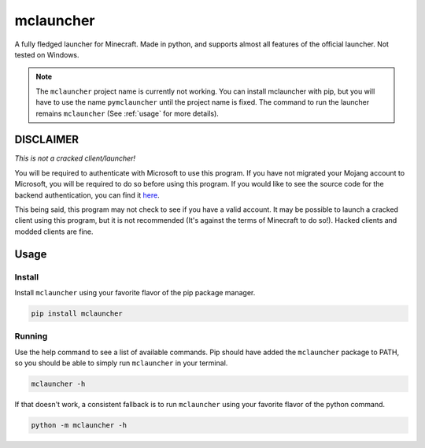 ==========
mclauncher
==========
A fully fledged launcher for Minecraft. Made in python, and supports almost all features of the official launcher. Not
tested on Windows.

.. note::
   The ``mclauncher`` project name is currently not working. You can install mclauncher with pip, but you will have to
   use the name ``pymclauncher`` until the project name is fixed. The command to run the launcher remains
   ``mclauncher`` (See :ref:`usage` for more details).

   .. code-block:: bash
      pip install pymclauncher

      mclauncher -h


.. _disclaimer:

DISCLAIMER
----------
`This is not a cracked client/launcher!`

You will be required to authenticate with Microsoft to use this program. If you have not migrated your Mojang account to
Microsoft, you will be required to do so before using this program. If you would like to see the source code for the
backend authentication, you can find it `here <https://replit.com/@ScienceandTecha/mclauncher-backend>`_.

This being said, this program may not check to see if you have a valid account. It may be possible to launch a cracked
client using this program, but it is not recommended (It's against the terms of Minecraft to do so!). Hacked clients and
modded clients are fine.


.. _usage:

Usage
-----

.. _install:

Install
~~~~~~~
Install ``mclauncher`` using your favorite flavor of the pip package manager.

.. code-block:: bash

    pip install mclauncher


.. _running:

Running
~~~~~~~
Use the help command to see a list of available commands. Pip should have added the ``mclauncher`` package to
PATH, so you should be able to simply run ``mclauncher`` in your terminal.

.. code-block:: bash

    mclauncher -h

If that doesn't work, a consistent fallback is to run ``mclauncher`` using your favorite flavor of the python command.

.. code-block:: bash

    python -m mclauncher -h